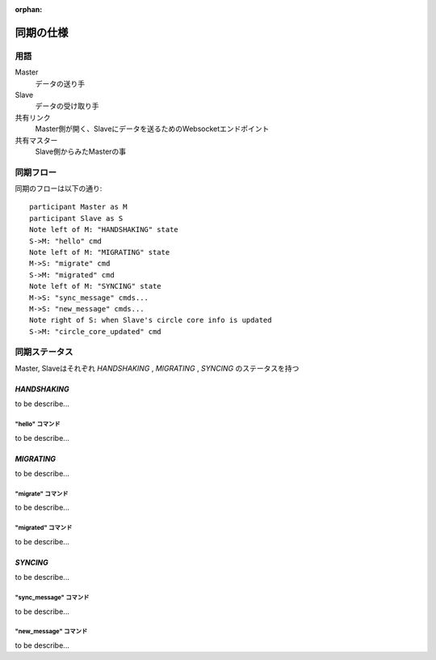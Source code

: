 :orphan:

===========
同期の仕様
===========

用語
===========


Master
  データの送り手

Slave
  データの受け取り手

共有リンク
  Master側が開く、Slaveにデータを送るためのWebsocketエンドポイント

共有マスター
  Slave側からみたMasterの事


同期フロー
===========

同期のフローは以下の通り::

  participant Master as M
  participant Slave as S
  Note left of M: "HANDSHAKING" state
  S->M: "hello" cmd
  Note left of M: "MIGRATING" state
  M->S: "migrate" cmd
  S->M: "migrated" cmd
  Note left of M: "SYNCING" state
  M->S: "sync_message" cmds...
  M->S: "new_message" cmds...
  Note right of S: when Slave's circle core info is updated
  S->M: "circle_core_updated" cmd

.. image:: ./replication-flow.svg


同期ステータス
==============

Master, Slaveはそれぞれ `HANDSHAKING` ,  `MIGRATING` ,  `SYNCING` のステータスを持つ


----------------
`HANDSHAKING`
----------------

to be describe...

"hello" コマンド
---------------------

to be describe...


----------------
`MIGRATING`
----------------

to be describe...

"migrate" コマンド
---------------------

to be describe...

"migrated" コマンド
---------------------

to be describe...


----------------
`SYNCING`
----------------

to be describe...


"sync_message" コマンド
-----------------------

to be describe...


"new_message" コマンド
----------------------

to be describe...

